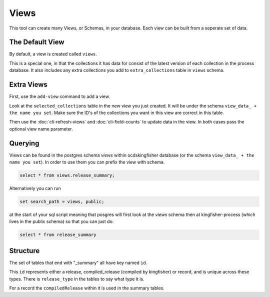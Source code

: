 Views
=====

This tool can create many Views, or Schemas, in your database. Each view can be built from a seperate set of data.

The Default View
----------------

By default, a view is created called ``views``.

This is a special one, in that the collections it has data for consist of the latest version of each collection in the process database.
It also includes any extra collections you add to ``extra_collections`` table in ``views`` schema.

Extra Views
-----------

First, use the ``add-view`` command to add a view.

Look at the ``selected_collections`` table in the new view you just created.
It will be under the schema ``view_data_ + the name you set``.
Make sure the ID's of the collections you want in this view are correct in this table.

Then use the :doc:`cli-refresh-views`  and :doc:`cli-field-counts` to update data in the view.
In both cases pass the optional view name parameter.

Querying
--------


Views can be found in the postgres schema `views` within ocdskingfisher database
(or the schema  ``view_data_ + the name you set``).
In order to use them you can prefix the view with schema.

.. code-block:: postgresql

    select * from views.release_summary;

Alternatively you can run

.. code-block:: postgresql

    set search_path = views, public;

at the start of your sql script meaning that posgres will first look at the `views` schema then at kingfisher-process (which lives in the public schema) so that you can just do:

.. code-block:: postgresql

    select * from release_summary 



Structure
---------

The set of tables that end with "_summary" all have key named ``id``.

This ``id`` represents either a release, compiled_release (compiled by kingfisher) or record, and is unique across these types. There is ``release_type`` in the tables to say what type it is.

For a record the ``compiledRelease`` within it is used in the summary tables.



